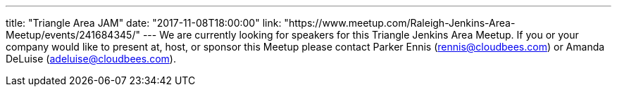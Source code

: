 ---
title: "Triangle Area JAM"
date: "2017-11-08T18:00:00"
link: "https://www.meetup.com/Raleigh-Jenkins-Area-Meetup/events/241684345/"
---
We are currently looking for speakers for this Triangle Jenkins Area Meetup. If you or your company would like to present at, host, or sponsor this Meetup please contact Parker Ennis (rennis@cloudbees.com) or Amanda DeLuise (adeluise@cloudbees.com).
